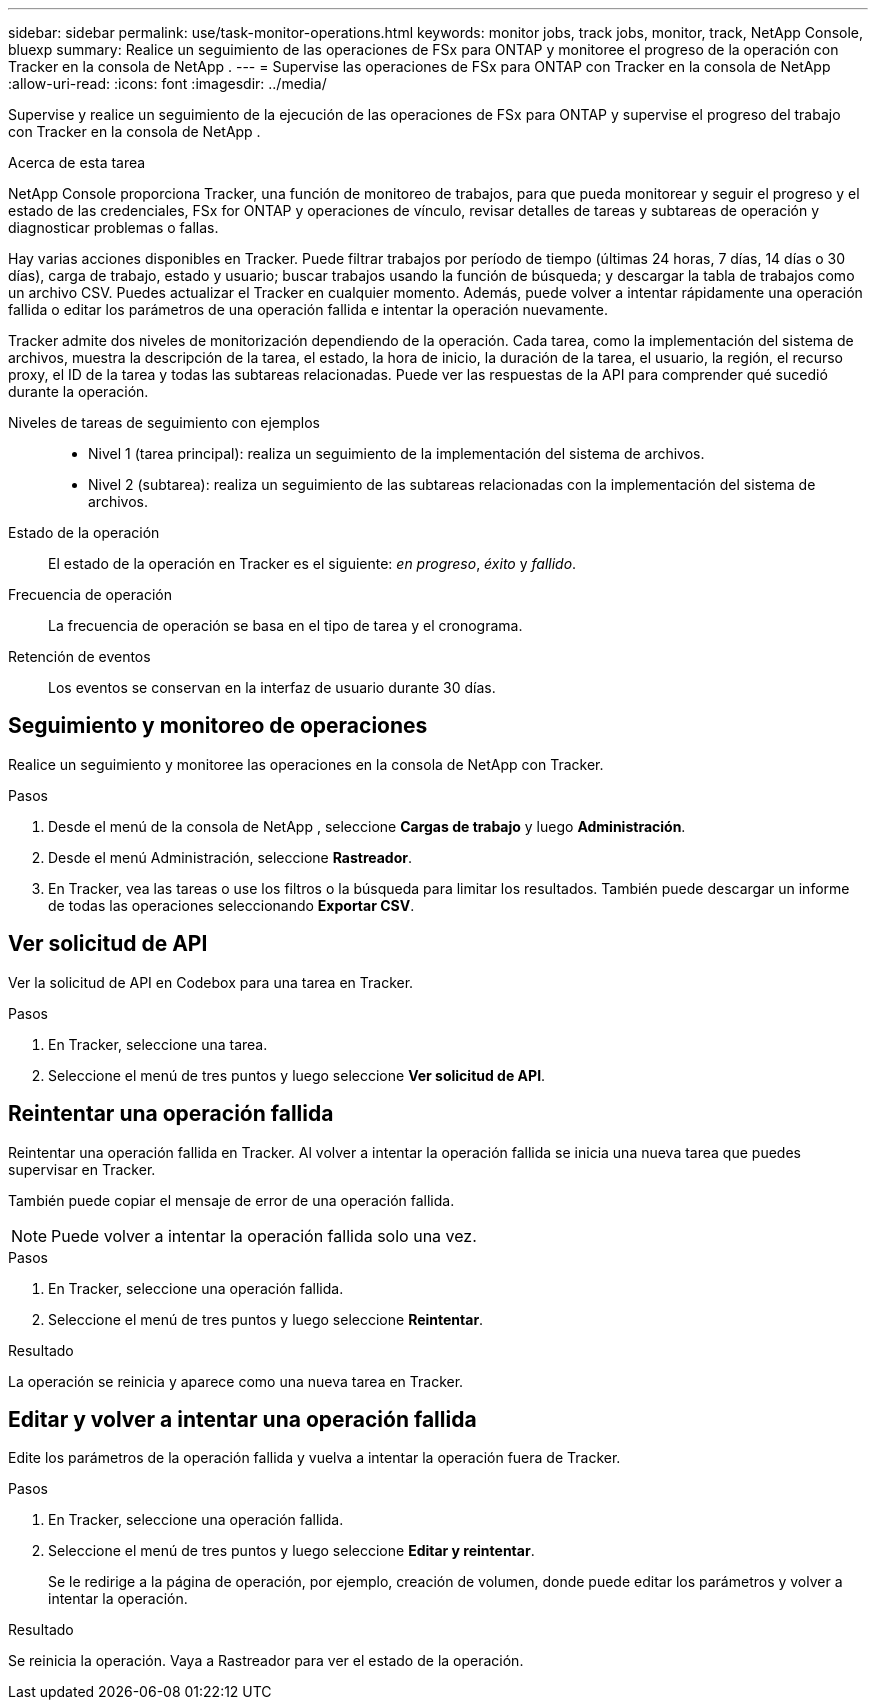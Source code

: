 ---
sidebar: sidebar 
permalink: use/task-monitor-operations.html 
keywords: monitor jobs, track jobs, monitor, track, NetApp Console, bluexp 
summary: Realice un seguimiento de las operaciones de FSx para ONTAP y monitoree el progreso de la operación con Tracker en la consola de NetApp . 
---
= Supervise las operaciones de FSx para ONTAP con Tracker en la consola de NetApp
:allow-uri-read: 
:icons: font
:imagesdir: ../media/


[role="lead"]
Supervise y realice un seguimiento de la ejecución de las operaciones de FSx para ONTAP y supervise el progreso del trabajo con Tracker en la consola de NetApp .

.Acerca de esta tarea
NetApp Console proporciona Tracker, una función de monitoreo de trabajos, para que pueda monitorear y seguir el progreso y el estado de las credenciales, FSx for ONTAP y operaciones de vínculo, revisar detalles de tareas y subtareas de operación y diagnosticar problemas o fallas.

Hay varias acciones disponibles en Tracker.  Puede filtrar trabajos por período de tiempo (últimas 24 horas, 7 días, 14 días o 30 días), carga de trabajo, estado y usuario; buscar trabajos usando la función de búsqueda; y descargar la tabla de trabajos como un archivo CSV.  Puedes actualizar el Tracker en cualquier momento.  Además, puede volver a intentar rápidamente una operación fallida o editar los parámetros de una operación fallida e intentar la operación nuevamente.

Tracker admite dos niveles de monitorización dependiendo de la operación.  Cada tarea, como la implementación del sistema de archivos, muestra la descripción de la tarea, el estado, la hora de inicio, la duración de la tarea, el usuario, la región, el recurso proxy, el ID de la tarea y todas las subtareas relacionadas.  Puede ver las respuestas de la API para comprender qué sucedió durante la operación.

Niveles de tareas de seguimiento con ejemplos::
+
--
* Nivel 1 (tarea principal): realiza un seguimiento de la implementación del sistema de archivos.
* Nivel 2 (subtarea): realiza un seguimiento de las subtareas relacionadas con la implementación del sistema de archivos.


--
Estado de la operación:: El estado de la operación en Tracker es el siguiente: _en progreso_, _éxito_ y _fallido_.
Frecuencia de operación:: La frecuencia de operación se basa en el tipo de tarea y el cronograma.
Retención de eventos:: Los eventos se conservan en la interfaz de usuario durante 30 días.




== Seguimiento y monitoreo de operaciones

Realice un seguimiento y monitoree las operaciones en la consola de NetApp con Tracker.

.Pasos
. Desde el menú de la consola de NetApp , seleccione *Cargas de trabajo* y luego *Administración*.
. Desde el menú Administración, seleccione *Rastreador*.
. En Tracker, vea las tareas o use los filtros o la búsqueda para limitar los resultados.  También puede descargar un informe de todas las operaciones seleccionando *Exportar CSV*.




== Ver solicitud de API

Ver la solicitud de API en Codebox para una tarea en Tracker.

.Pasos
. En Tracker, seleccione una tarea.
. Seleccione el menú de tres puntos y luego seleccione *Ver solicitud de API*.




== Reintentar una operación fallida

Reintentar una operación fallida en Tracker.  Al volver a intentar la operación fallida se inicia una nueva tarea que puedes supervisar en Tracker.

También puede copiar el mensaje de error de una operación fallida.


NOTE: Puede volver a intentar la operación fallida solo una vez.

.Pasos
. En Tracker, seleccione una operación fallida.
. Seleccione el menú de tres puntos y luego seleccione *Reintentar*.


.Resultado
La operación se reinicia y aparece como una nueva tarea en Tracker.



== Editar y volver a intentar una operación fallida

Edite los parámetros de la operación fallida y vuelva a intentar la operación fuera de Tracker.

.Pasos
. En Tracker, seleccione una operación fallida.
. Seleccione el menú de tres puntos y luego seleccione *Editar y reintentar*.
+
Se le redirige a la página de operación, por ejemplo, creación de volumen, donde puede editar los parámetros y volver a intentar la operación.



.Resultado
Se reinicia la operación.  Vaya a Rastreador para ver el estado de la operación.
